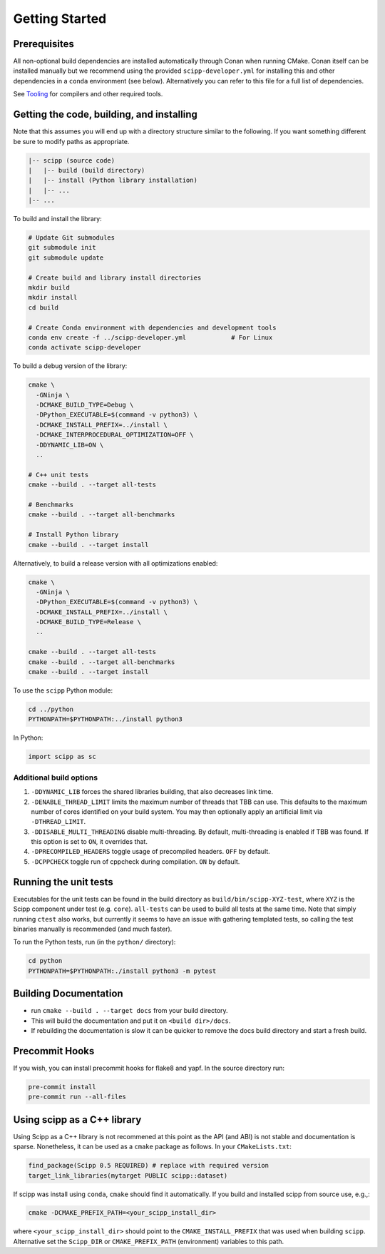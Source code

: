 Getting Started
===============

Prerequisites
~~~~~~~~~~~~~

All non-optional build dependencies are installed automatically through Conan when running CMake.
Conan itself can be installed manually but we recommend using the provided ``scipp-developer.yml``
for installing this and other dependencies in a ``conda`` environment (see below).
Alternatively you can refer to this file for a full list of dependencies.

See `Tooling <tooling.rst>`_ for compilers and other required tools.

Getting the code, building, and installing
~~~~~~~~~~~~~~~~~~~~~~~~~~~~~~~~~~~~~~~~~~

Note that this assumes you will end up with a directory structure similar to the following.
If you want something different be sure to modify paths as appropriate.

.. code-block::

  |-- scipp (source code)
  |   |-- build (build directory)
  |   |-- install (Python library installation)
  |   |-- ...
  |-- ...

To build and install the library:

.. code-block:: bash

  # Update Git submodules
  git submodule init
  git submodule update

  # Create build and library install directories
  mkdir build
  mkdir install
  cd build

  # Create Conda environment with dependencies and development tools
  conda env create -f ../scipp-developer.yml            # For Linux
  conda activate scipp-developer

To build a debug version of the library:

.. code-block:: bash

  cmake \
    -GNinja \
    -DCMAKE_BUILD_TYPE=Debug \
    -DPython_EXECUTABLE=$(command -v python3) \
    -DCMAKE_INSTALL_PREFIX=../install \
    -DCMAKE_INTERPROCEDURAL_OPTIMIZATION=OFF \
    -DDYNAMIC_LIB=ON \
    ..

  # C++ unit tests
  cmake --build . --target all-tests

  # Benchmarks
  cmake --build . --target all-benchmarks

  # Install Python library
  cmake --build . --target install

Alternatively, to build a release version with all optimizations enabled:

.. code-block:: bash

  cmake \
    -GNinja \
    -DPython_EXECUTABLE=$(command -v python3) \
    -DCMAKE_INSTALL_PREFIX=../install \
    -DCMAKE_BUILD_TYPE=Release \
    ..

  cmake --build . --target all-tests
  cmake --build . --target all-benchmarks
  cmake --build . --target install


To use the ``scipp`` Python module:

.. code-block:: bash

  cd ../python
  PYTHONPATH=$PYTHONPATH:../install python3

In Python:

.. code-block:: python

  import scipp as sc

Additional build options
------------------------

1. ``-DDYNAMIC_LIB`` forces the shared libraries building, that also decreases link time.
2. ``-DENABLE_THREAD_LIMIT`` limits the maximum number of threads that TBB can use. This defaults to the maximum number of cores identified on your build system. You may then optionally apply an artificial limit via ``-DTHREAD_LIMIT``.
3. ``-DDISABLE_MULTI_THREADING`` disable multi-threading. By default, multi-threading is enabled if TBB was found. If this option is set to ``ON``, it overrides that.
4. ``-DPRECOMPILED_HEADERS`` toggle usage of precompiled headers. ``OFF`` by default.
5. ``-DCPPCHECK`` toggle run of cppcheck during compilation. ``ON`` by default.

Running the unit tests
~~~~~~~~~~~~~~~~~~~~~~

Executables for the unit tests can be found in the build directory as ``build/bin/scipp-XYZ-test``, where ``XYZ`` is the Scipp component under test (e.g. ``core``).
``all-tests`` can be used to build all tests at the same time. Note that simply running ``ctest`` also works, but currently it seems to have an issue with gathering templated tests, so calling the test binaries manually is recommended (and much faster).

To run the Python tests, run (in the ``python/`` directory):

.. code-block:: bash

  cd python
  PYTHONPATH=$PYTHONPATH:./install python3 -m pytest

Building Documentation
~~~~~~~~~~~~~~~~~~~~~~

- run ``cmake --build . --target docs`` from your build directory.
- This will build the documentation and put it on ``<build dir>/docs``.
- If rebuilding the documentation is slow it can be quicker to remove the docs build directory and start a fresh build.

Precommit Hooks
~~~~~~~~~~~~~~~

If you wish, you can install precommit hooks for flake8 and yapf. In the source directory run:

.. code-block:: bash

  pre-commit install
  pre-commit run --all-files

Using scipp as a C++ library
~~~~~~~~~~~~~~~~~~~~~~~~~~~~

Using Scipp as a C++ library is not recommened at this point as the API (and ABI) is not stable and documentation is sparse.
Nonetheless, it can be used as a ``cmake`` package as follows.
In your ``CMakeLists.txt``:

.. code-block:: cmake

  find_package(Scipp 0.5 REQUIRED) # replace with required version
  target_link_libraries(mytarget PUBLIC scipp::dataset)

If scipp was install using ``conda``, ``cmake`` should find it automatically.
If you build and installed scipp from source use, e.g.,:

.. code-block:: bash

  cmake -DCMAKE_PREFIX_PATH=<your_scipp_install_dir>

where ``<your_scipp_install_dir>`` should point to the ``CMAKE_INSTALL_PREFIX`` that was used when building ``scipp``.
Alternative set the ``Scipp_DIR`` or ``CMAKE_PREFIX_PATH`` (environment) variables to this path.
